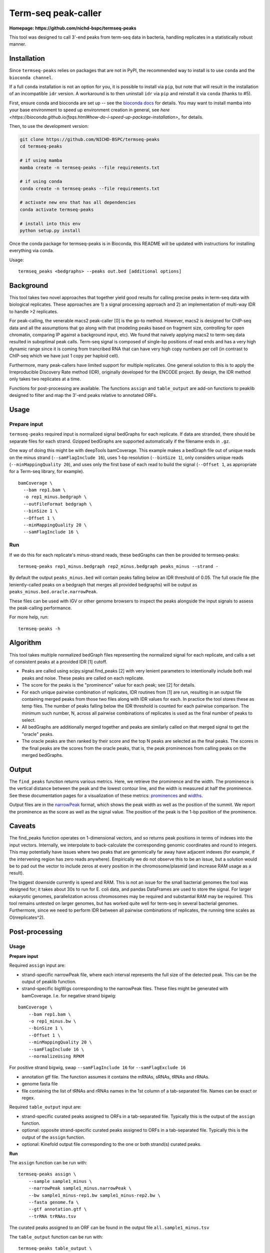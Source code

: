 Term-seq peak-caller
====================


.. image:: https://circleci.com/gh/NICHD-BSPC/termseq-peaks.svg?style=svg
    :target: https://circleci.com/gh/NICHD-BSPC/termseq-peaks

**Homepage: https://github.com/nichd-bspc/termseq-peaks**

This tool was designed to call 3'-end peaks from term-seq data in bacteria,
handling replicates in a statistically robust manner.

Installation
------------

Since ``termseq-peaks`` relies on packages that are not in PyPI, the
recommended way to install is to use ``conda`` and the ``bioconda channel``.

If a full ``conda`` installation is not an option for you, it is possible to install via ``pip``,
but note that will result in the installation of an incompatible ``idr`` version.
A workaround is to then uninstall ``idr`` via ``pip`` and reinstall it via ``conda`` (thanks to #5).

First, ensure conda and bioconda are set up -- see the `bioconda docs
<https://bioconda.github.io/>`_ for details. You may want to install mamba into
your base environment to speed up environment creation in general, see `here
<https://bioconda.github.io/faqs.html#how-do-i-speed-up-package-installation>_`
for details.


Then, to use the development version:

.. code-block:: bash

    git clone https://github.com/NICHD-BSPC/termseq-peaks
    cd termseq-peaks

    # if using mamba
    mamba create -n termseq-peaks --file requirements.txt

    # if using conda
    conda create -n termseq-peaks --file requirements.txt

    # activate new env that has all dependencies
    conda activate termseq-peaks

    # install into this env
    python setup.py install

Once the conda package for termseq-peaks is in Bioconda, this README will be
updated with instructions for installing everything via conda.

Usage::

    termseq_peaks <bedgraphs> --peaks out.bed [additional options]

Background
----------

This tool takes two novel approaches that together yield good results for
calling precise peaks in term-seq data with biological replicates. These
approaches are 1) a signal processing approach and 2) an implementation of
multi-way IDR to handle >2 replicates.

For peak-calling, the venerable macs2 peak-caller [0] is the go-to method.
However, macs2 is designed for ChIP-seq data and all the assumptions that go
along with that (modeling peaks based on fragment size, controlling for open
chromatin, comparing IP against a background input, etc). We found that naively
applying macs2 to term-seq data resulted in suboptimal peak calls. Term-seq
signal is composed of single-bp positions of read ends and has a very high
dynamic range since it is coming from trancribed RNA that can have very high
copy numbers per cell (in contrast to ChIP-seq which we have just 1 copy per
haploid cell).

Furthermore, many peak-callers have limited support for multiple replicates.
One general solution to this is to apply the Irreproducible Discovery Rate
method (IDR), originally developed for the ENCODE project. By design, the IDR
method only takes two replicates at a time.

Functions for post-processing are available.
The functions ``assign`` and ``table_output`` are add-on functions to peaklib
designed to filter and map the 3'-end peaks relative to annotated ORFs.


Usage
-----

Prepare input
+++++++++++++
``termseq-peaks`` required input is normalized signal bedGraphs for each replicate. If data are
stranded, there should be separate files for each strand. Gzipped bedGraphs are
supported automatically if the filename ends in ``.gz``.

One way of doing this might be with deepTools bamCoverage. This example makes
a bedGraph file out of unique reads on the minus strand (``--samFlagInclude
16``), uses 1-bp resolution (``--binSize 1``), only considers unique reads
(``--minMappingQuality 20``), and uses only the first base of each read to
build the signal (``--Offset 1``, as appropriate for a Term-seq library, for
example).

::

   bamCoverage \
     --bam rep1.bam \
     -o rep1_minus.bedgraph \
     --outFileFormat bedgraph \
     --binSize 1 \
     --Offset 1 \
     --minMappingQuality 20 \
     --samFlagInclude 16 \

Run
+++
If we do this for each replicate's minus-strand reads, these bedGraphs can then
be provided to termseq-peaks::

   termseq-peaks rep1_minus.bedgraph rep2_minus.bedgraph peaks_minus --strand -

By default the output ``peaks_minus.bed`` will contain peaks falling below an
IDR threshold of 0.05. The full oracle file (the leniently-called peaks on
a bedgraph that merges all provided bedgraphs) will be output as
``peaks_minus.bed.oracle.narrowPeak``.

These files can be used with IGV or other genome browsers to inspect the peaks
alongside the input signals to assess the peak-calling performance.

For more help, run::

   termseq-peaks -h


Algorithm
---------

This tool takes multiple normalized bedGraph files representing the normalized
signal for each replicate, and calls a set of consistent peaks at a provided
IDR [1] cutoff.


- Peaks are called using scipy.signal.find_peaks [2] with very lenient
  parameters to intentionally include both real peaks and noise. These peaks
  are called on each replicate.

- The score for the peaks is the "prominence" value for each peak; see [2] for
  details.

- For each unique pairwise combination of replicates, IDR routines from [1] are
  run, resulting in an output file containing merged peaks from those two files
  along with IDR values for each. In practice the tool stores these as temp
  files. The number of peaks falling below the IDR threshold is counted for
  each pairwise comparison. The minimum such number, N, across all pairwise
  combinations of replicates is used as the final number of peaks to select.

- All bedGraphs are additionally merged together and peaks are similarly called
  on that merged signal to get the "oracle" peaks.

- The oracle peaks are then ranked by their score and the top N peaks are
  selected as the final peaks. The scores in the final peaks are the scores
  from the oracle peaks, that is, the peak prominences from calling peaks on
  the merged bedGraphs.

Output
------
The ``find_peaks`` function returns various metrics. Here, we retrieve the
prominence and the width. The prominence is the vertical distance between the
peak and the lowest contour line, and the width is measured at half the
prominence. See these documentation pages for a visualization of these metrics:
`prominences
<https://docs.scipy.org/doc/scipy/reference/generated/scipy.signal.peak_prominences.html>`_
and `widths
<https://docs.scipy.org/doc/scipy/reference/generated/scipy.signal.peak_widths.html>`_.

Output files are in the `narrowPeak
<https://genome.ucsc.edu/FAQ/FAQformat.html#format12>`_ format, which shows the
peak width as well as the position of the summit. We report the prominence as
the score as well as the signal value. The position of the peak is the 1-bp
position of the prominence.

Caveats
-------
The find_peaks function operates on 1-dimensional vectors, and so returns peak
positions in terms of indexes into the input vectors. Internally, we
interpolate to back-calculate the corresponding genomic coordinates and round
to integers. This may potentially have issues where two peaks that are
genomically far away have adjacent indexes (for example, if the intervening
region has zero reads anywhere). Empirically we do not observe this to be an
issue, but a solution would be to pad out the vector to include zeros at every
position in the chromosome/plasmid (and increase RAM usage as a result).

The biggest downside currently is speed and RAM. This is not an issue for the
small bacterial genomes the tool was designed for; it takes about 30s to run
for E. coli data, and pandas DataFrames are used to store the signal. For
larger eukaryotic genomes, parallelization across chromosomes may be required
and substantial RAM may be required. This tool remains untested on larger
genomes, but has worked quite well for term-seq in several bacterial genomes.
Furthermore, since we need to perform IDR between all pairwise combinations of
replicates, the running time scales as O(nreplicates^2).

Post-processing
---------------

Usage
+++++

**Prepare input**

Required ``assign`` input are:

- strand-specific narrowPeak file, where each interval represents the full size of
  the detected peak. This can be the output of peaklib function.

- strand-specific bigWigs corresponding to the narrowPeak files. These files might
  be generated with bamCoverage. I.e. for negative strand bigwig:

::

    bamCoverage \
        --bam rep1.bam \
        -o rep1_minus.bw \
        --binSize 1 \
        --Offset 1 \
        --minMappingQuality 20 \
        --samFlagInclude 16 \
        --normalizeUsing RPKM 

For positive strand bigwig, swap ``--samFlagInclude 16``  for ``--samFlagExclude 16`` 

- annotation gtf file. The function assumes it contains the mRNAs, sRNAs, tRNAs and rRNAs.

- genome fasta file

- file containing the list of tRNAs and rRNAs names in the 1st column of a tab-separated file. Names can be exact or regex.

Required ``table_output`` input are:

- strand-specific curated peaks assigned to ORFs in a tab-separated file. Typically this is
  the output of the ``assign`` function.

- optional: opposite strand-specific curated peaks assigned to ORFs in a tab-separated file. Typically
  this is the output of the ``assign`` function.

- optional: Kinefold output file corresponding to the one or both strand(s) curated peaks.


**Run**

The ``assign`` function can be run with:

::

    termseq-peaks assign \
        --sample sample1_minus \
        --narrowPeak sample1_minus.narrowPeak \
        --bw sample1_minus-rep1.bw sample1_minus-rep2.bw \
        --fasta genome.fa \
        --gtf annotation.gtf \
        --trRNA trRNAs.tsv

The curated peaks assigned to an ORF can be found in the output file ``all.sample1_minus.tsv``

The ``table_output`` function can be run with:

::

    termseq-peaks table_output \
        --sample sample1 \
        --assigned all.sample1_minus.tsv \
        --assigned2 all.sample1_plus.tsv \
        --kinefold_scores kinefold_output.tsv \

The summary file is saved as ``sample1_TableS1.tsv``.

Algorithm
+++++++++

Function ``assign``:

- Return a 1bp-coordinate narrowPeak file corresponding to the highest score coordinate within cluster distance
- Assign peaks to particular classes:
    - primary: within 3'end of any ORF (mRNA, tRNA, rRNA, sRNA) included and param_down-bp downstream on the same
      strand AND has the highest readcount of all such peaks associated within the same region.
    - secondary: fulfills the above criteria with respect to location BUT is NOT the peak with the highest readcount.
    - antisense: located within param_antisense-bp upstream, downstream or in an ORF of the opposite strand.
    - internal: within an any ORF (mRNA, tRNA, rRNA, sRNA) coordinates, excluding the 3'end coordinate on the same strand.
    - orphan: not associated with any of the above categories. Peaks can have multiple classifications.
- Also returns lists of peaks within param_upstart-bp upstream of start codon to param_downstart-bp downstream of start
  codon, and within param_upstop-bp downstream of start codon to the stop codon.

Function ``table_output``:

- Concatenate results from the function ``assign`` and optionally adds the Kinefold scores if provided.


References
----------

- [0] https://github.com/macs3-project/MACS/wiki/Advanced%3A-Call-peaks-using-MACS2-subcommands
- [1] https://github.com/nboley/idr
- [2] https://docs.scipy.org/doc/scipy/reference/generated/scipy.signal.find_peaks.html
